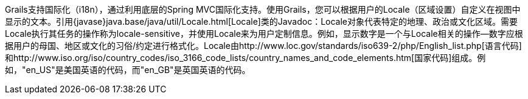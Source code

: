 Grails支持国际化（i18n），通过利用底层的Spring MVC国际化支持。使用Grails，您可以根据用户的Locale（区域设置）自定义在视图中显示的文本。引用{javase}java.base/java/util/Locale.html[Locale]类的Javadoc：Locale对象代表特定的地理、政治或文化区域。需要Locale执行其任务的操作称为locale-sensitive，并使用Locale来为用户定制信息。例如，显示数字是一个与Locale相关的操作--数字应根据用户的母国、地区或文化的习俗/约定进行格式化。Locale由http://www.loc.gov/standards/iso639-2/php/English_list.php[语言代码]和http://www.iso.org/iso/country_codes/iso_3166_code_lists/country_names_and_code_elements.htm[国家代码]组成。例如，"en_US"是美国英语的代码，而"en_GB"是英国英语的代码。